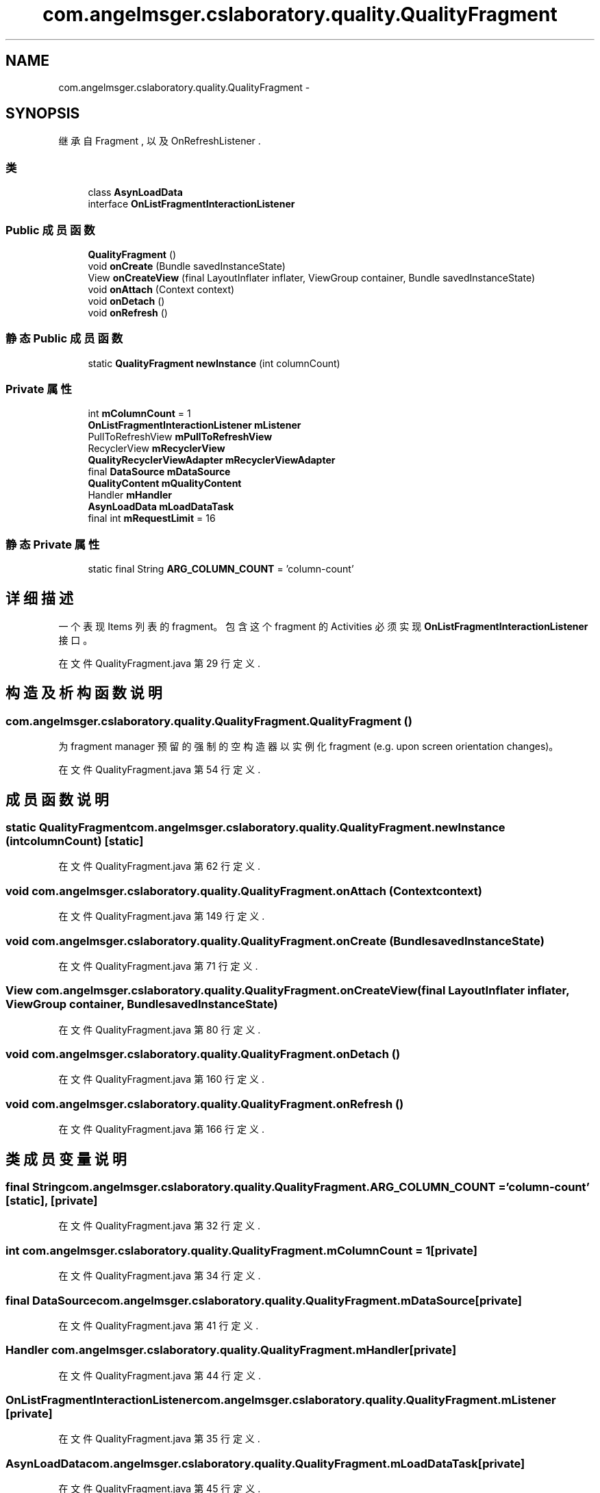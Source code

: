 .TH "com.angelmsger.cslaboratory.quality.QualityFragment" 3 "2016年 十二月 27日 星期二" "Version 0.1.0" "猫爪实验室" \" -*- nroff -*-
.ad l
.nh
.SH NAME
com.angelmsger.cslaboratory.quality.QualityFragment \- 
.SH SYNOPSIS
.br
.PP
.PP
继承自 Fragment , 以及 OnRefreshListener \&.
.SS "类"

.in +1c
.ti -1c
.RI "class \fBAsynLoadData\fP"
.br
.ti -1c
.RI "interface \fBOnListFragmentInteractionListener\fP"
.br
.in -1c
.SS "Public 成员函数"

.in +1c
.ti -1c
.RI "\fBQualityFragment\fP ()"
.br
.ti -1c
.RI "void \fBonCreate\fP (Bundle savedInstanceState)"
.br
.ti -1c
.RI "View \fBonCreateView\fP (final LayoutInflater inflater, ViewGroup container, Bundle savedInstanceState)"
.br
.ti -1c
.RI "void \fBonAttach\fP (Context context)"
.br
.ti -1c
.RI "void \fBonDetach\fP ()"
.br
.ti -1c
.RI "void \fBonRefresh\fP ()"
.br
.in -1c
.SS "静态 Public 成员函数"

.in +1c
.ti -1c
.RI "static \fBQualityFragment\fP \fBnewInstance\fP (int columnCount)"
.br
.in -1c
.SS "Private 属性"

.in +1c
.ti -1c
.RI "int \fBmColumnCount\fP = 1"
.br
.ti -1c
.RI "\fBOnListFragmentInteractionListener\fP \fBmListener\fP"
.br
.ti -1c
.RI "PullToRefreshView \fBmPullToRefreshView\fP"
.br
.ti -1c
.RI "RecyclerView \fBmRecyclerView\fP"
.br
.ti -1c
.RI "\fBQualityRecyclerViewAdapter\fP \fBmRecyclerViewAdapter\fP"
.br
.ti -1c
.RI "final \fBDataSource\fP \fBmDataSource\fP"
.br
.ti -1c
.RI "\fBQualityContent\fP \fBmQualityContent\fP"
.br
.ti -1c
.RI "Handler \fBmHandler\fP"
.br
.ti -1c
.RI "\fBAsynLoadData\fP \fBmLoadDataTask\fP"
.br
.ti -1c
.RI "final int \fBmRequestLimit\fP = 16"
.br
.in -1c
.SS "静态 Private 属性"

.in +1c
.ti -1c
.RI "static final String \fBARG_COLUMN_COUNT\fP = 'column\-count'"
.br
.in -1c
.SH "详细描述"
.PP 
一个表现 Items 列表的 fragment。 包含这个 fragment 的 Activities 必须实现 \fBOnListFragmentInteractionListener\fP 接口。 
.PP
在文件 QualityFragment\&.java 第 29 行定义\&.
.SH "构造及析构函数说明"
.PP 
.SS "com\&.angelmsger\&.cslaboratory\&.quality\&.QualityFragment\&.QualityFragment ()"
为 fragment manager 预留的强制的空构造器以实例化 fragment (e\&.g\&. upon screen orientation changes)。 
.PP
在文件 QualityFragment\&.java 第 54 行定义\&.
.SH "成员函数说明"
.PP 
.SS "static \fBQualityFragment\fP com\&.angelmsger\&.cslaboratory\&.quality\&.QualityFragment\&.newInstance (int columnCount)\fC [static]\fP"

.PP
在文件 QualityFragment\&.java 第 62 行定义\&.
.SS "void com\&.angelmsger\&.cslaboratory\&.quality\&.QualityFragment\&.onAttach (Context context)"

.PP
在文件 QualityFragment\&.java 第 149 行定义\&.
.SS "void com\&.angelmsger\&.cslaboratory\&.quality\&.QualityFragment\&.onCreate (Bundle savedInstanceState)"

.PP
在文件 QualityFragment\&.java 第 71 行定义\&.
.SS "View com\&.angelmsger\&.cslaboratory\&.quality\&.QualityFragment\&.onCreateView (final LayoutInflater inflater, ViewGroup container, Bundle savedInstanceState)"

.PP
在文件 QualityFragment\&.java 第 80 行定义\&.
.SS "void com\&.angelmsger\&.cslaboratory\&.quality\&.QualityFragment\&.onDetach ()"

.PP
在文件 QualityFragment\&.java 第 160 行定义\&.
.SS "void com\&.angelmsger\&.cslaboratory\&.quality\&.QualityFragment\&.onRefresh ()"

.PP
在文件 QualityFragment\&.java 第 166 行定义\&.
.SH "类成员变量说明"
.PP 
.SS "final String com\&.angelmsger\&.cslaboratory\&.quality\&.QualityFragment\&.ARG_COLUMN_COUNT = 'column\-count'\fC [static]\fP, \fC [private]\fP"

.PP
在文件 QualityFragment\&.java 第 32 行定义\&.
.SS "int com\&.angelmsger\&.cslaboratory\&.quality\&.QualityFragment\&.mColumnCount = 1\fC [private]\fP"

.PP
在文件 QualityFragment\&.java 第 34 行定义\&.
.SS "final \fBDataSource\fP com\&.angelmsger\&.cslaboratory\&.quality\&.QualityFragment\&.mDataSource\fC [private]\fP"

.PP
在文件 QualityFragment\&.java 第 41 行定义\&.
.SS "Handler com\&.angelmsger\&.cslaboratory\&.quality\&.QualityFragment\&.mHandler\fC [private]\fP"

.PP
在文件 QualityFragment\&.java 第 44 行定义\&.
.SS "\fBOnListFragmentInteractionListener\fP com\&.angelmsger\&.cslaboratory\&.quality\&.QualityFragment\&.mListener\fC [private]\fP"

.PP
在文件 QualityFragment\&.java 第 35 行定义\&.
.SS "\fBAsynLoadData\fP com\&.angelmsger\&.cslaboratory\&.quality\&.QualityFragment\&.mLoadDataTask\fC [private]\fP"

.PP
在文件 QualityFragment\&.java 第 45 行定义\&.
.SS "PullToRefreshView com\&.angelmsger\&.cslaboratory\&.quality\&.QualityFragment\&.mPullToRefreshView\fC [private]\fP"

.PP
在文件 QualityFragment\&.java 第 37 行定义\&.
.SS "\fBQualityContent\fP com\&.angelmsger\&.cslaboratory\&.quality\&.QualityFragment\&.mQualityContent\fC [private]\fP"

.PP
在文件 QualityFragment\&.java 第 42 行定义\&.
.SS "RecyclerView com\&.angelmsger\&.cslaboratory\&.quality\&.QualityFragment\&.mRecyclerView\fC [private]\fP"

.PP
在文件 QualityFragment\&.java 第 38 行定义\&.
.SS "\fBQualityRecyclerViewAdapter\fP com\&.angelmsger\&.cslaboratory\&.quality\&.QualityFragment\&.mRecyclerViewAdapter\fC [private]\fP"

.PP
在文件 QualityFragment\&.java 第 39 行定义\&.
.SS "final int com\&.angelmsger\&.cslaboratory\&.quality\&.QualityFragment\&.mRequestLimit = 16\fC [private]\fP"

.PP
在文件 QualityFragment\&.java 第 47 行定义\&.

.SH "作者"
.PP 
由 Doyxgen 通过分析 猫爪实验室 的 源代码自动生成\&.
